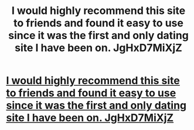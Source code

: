 #+TITLE: I would highly recommend this site to friends and found it easy to use since it was the first and only dating site I have been on. JgHxD7MiXjZ

* [[http://180098story.com/yaudwocumwI][I would highly recommend this site to friends and found it easy to use since it was the first and only dating site I have been on. JgHxD7MiXjZ]]
:PROPERTIES:
:Author: scenorpelra1974
:Score: 1
:DateUnix: 1456947467.0
:DateShort: 2016-Mar-02
:END:
